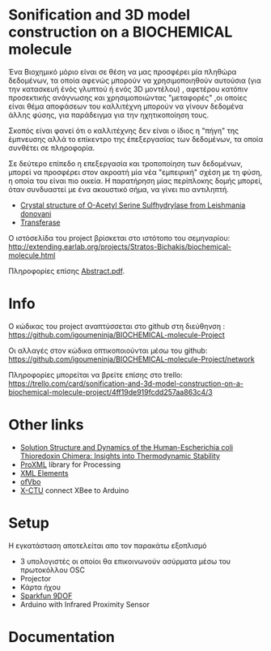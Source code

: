 #+AUTHOR: Χρηστος Κουτσουραδής, Στράτος Μπιχάκης, Άρης Μπέζας

* Sonification and 3D model construction on a BIOCHEMICAL molecule 

#+begin_Center
[[./media/3SPX.png]]
#+end_center

Ένα Βιοχημικό μόριο είναι σε θέση να μας προσφέρει μία πληθώρα δεδομένων, τα οποία αφενώς μπορούν να χρησιμοποιηθούν αυτούσια (για την κατασκευή ένός γλυπτού ή ενός 3D μοντέλου) , αφετέρου κατόπιν προσεκτικής ανάγνωσης και χρησιμοποιώντας "μεταφορές" ,οι οποίες είναι θέμα αποφάσεων του καλλιτέχνη μπορούν να γίνουν δεδομένα άλλης φύσης, για παράδειγμα για την ηχητικοποίηση τους.

Σκοπός είναι φανεί ότι ο καλλιτέχνης δεν είναι ο ίδιος η "πήγη" της έμπνευσης αλλά το επίκεντρο της έπεξεργασίας των δεδομένων, τα οποία συνθέτει σε πληροφορία.

Σε δεύτερο επίπεδο η επεξεργασία και τροποποίηση των δεδομένων, μπορεί να προσφέρει στον ακροατή μία νέα "εμπειρική" σχέση με τη φύση, η οποία του είναι πιο οικεία. Η παρατήρηση μίας περίπλοκης δομής μπορεί, όταν συνδυαστεί με ένα ακουστικό σήμα, να γίνει πιο αντιληπτή.

- [[http://www.rcsb.org/pdb/explore/explore.do?structureId=3spx][Crystal structure of O-Acetyl Serine Sulfhydrylase from Leishmania donovani]]
- [[http://en.wikipedia.org/wiki/Transferase][Transferase]]

Ο ιστόσελίδα του project βρίσκεται στο ιστότοπο του σεμηναρίου: http://extending.earlab.org/projects/Stratos-Bichakis/biochemical-molecule.html

Πληροφορίες επίσης [[./media/Abstract.pdf][Abstract.pdf]].
* Info
Ο κώδικας του project αναπτύσσεται στο github στη διεύθηνση : https://github.com/igoumeninja/BIOCHEMICAL-molecule-Project

Οι αλλαγές στον κώδικα οπτικοποιούνται μέσω του github:
https://github.com/igoumeninja/BIOCHEMICAL-molecule-Project/network

Πληροφορίες μπορείται να βρείτε επίσης στο trello:
https://trello.com/card/sonification-and-3d-model-construction-on-a-biochemical-molecule-project/4ff19de919fcdd257aa863c4/3

* Other links

- [[http://www.rcsb.org/pdb/explore/explore.do?structureId=1M7T][Solution Structure and Dynamics of the Human-Escherichia coli Thioredoxin Chimera: Insights into Thermodynamic Stability]]
- [[http://creativecomputing.cc/p5libs/proxml/][ProXML]] library for Processing
- [[http://www.w3schools.com/xml/xml_elements.asp][XML Elements]]
- [[http://www.openframeworks.cc/documentation/gl/ofVbo.html][ofVbo]]
- [[https://sites.google.com/site/xbeetutorial/xctu][X-CTU]] connect XBee to Arduino

* Setup
Η εγκατάσταση αποτελείται απο τον παρακάτω εξοπλισμό
- 3 υπολογιστές οι οποίοι θα επικοινωνούν ασύρματα μέσω του πρωτοκόλλου OSC
- Projector
- Κάρτα ήχου
- [[http://www.sparkfun.com/products/10736][Sparkfun 9DOF]]
- Arduino with Infrared Proximity Sensor
* Documentation
#+begin_center
** 2012-07-06 Fri
#+begin_html
<iframe width="420" height="315" src="http://www.youtube.com/embed/giVsxAj7S4A" frameborder="0" allowfullscreen></iframe>
#+end_html
** 2012-07-07 Sat

#+begin_html
<iframe width="420" height="315" src="http://www.youtube.com/embed/UkSchI7T3mE" frameborder="0" allowfullscreen></iframe>

#+end_html
** 2012-07-09 Mon

#+begin_html
<iframe width="100%" height="166" scrolling="no" frameborder="no" src="http://w.soundcloud.com/player/?url=http%3A%2F%2Fapi.soundcloud.com%2Ftracks%2F52217440&show_artwork=true"></iframe>
#+end_html

** 2012-07-09 Tue
#+begin_html
<iframe width="420" height="315" src="http://www.youtube.com/embed/yhCc_Lsa7ss" frameborder="0" allowfullscreen></iframe>
#+end_html

#+end_center
